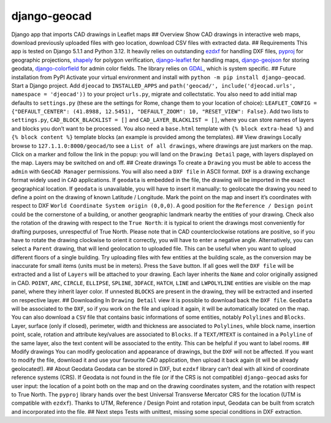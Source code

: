 django-geocad
=============

Django app that imports CAD drawings in Leaflet maps ## Overview Show
CAD drawings in interactive web maps, download previously uploaded files
with geo location, download CSV files with extracted data. ##
Requirements This app is tested on Django 5.1.1 and Python 3.12. It
heavily relies on outstanding `ezdxf <https://ezdxf.mozman.at/>`__ for
handling DXF files,
`pyproj <https://pyproj4.github.io/pyproj/stable/>`__ for geographic
projections,
`shapely <https://shapely.readthedocs.io/en/stable/manual.html>`__ for
polygon verification,
`django-leaflet <https://django-leaflet.readthedocs.io/en/latest/>`__
for handling maps,
`django-geojson <https://django-geojson.readthedocs.io/en/latest/>`__
for storing geodata,
`django-colorfield <https://github.com/fabiocaccamo/django-colorfield>`__
for admin color fields. The library relies on
`GDAL <https://gdal.org>`__, which is system specific. ## Future
installation from PyPI Activate your virtual environment and install
with ``python -m pip install django-geocad``. Start a Django project.
Add ``djeocad`` to ``INSTALLED_APPS`` and
``path('geocad/', include('djeocad.urls', namespace = 'djeocad'))`` to
your project ``urls.py``, migrate and collectstatic. You also need to
add initial map defaults to ``settings.py`` (these are the settings for
Rome, change them to your location of choice):
``LEAFLET_CONFIG = {"DEFAULT_CENTER": (41.8988, 12.5451), "DEFAULT_ZOOM": 10, "RESET_VIEW": False}``.
Add two lists to ``settings.py``, ``CAD_BLOCK_BLACKLIST = []`` and
``CAD_LAYER_BLACKLIST = []``, where you can store names of layers and
blocks you don’t want to be processed. You also need a ``base.html``
template with ``{% block extra-head %}`` and ``{% block content %}``
template blocks (an example is provided among the templates). ## View
drawings Locally browse to ``127.1.1.0:8000/geocad/``\ to see a
``List of all drawings``, where drawings are just markers on the map.
Click on a marker and follow the link in the popup: you will land on the
``Drawing Detail`` page, with layers displayed on the map. Layers may be
switched on and off. ## Create drawings To create a ``Drawing`` you must
be able to access the ``admin`` with ``GeoCAD Manager`` permissions. You
will also need a ``DXF file`` in ASCII format. ``DXF`` is a drawing
exchange format widely used in ``CAD`` applications. If ``geodata`` is
embedded in the file, the drawing will be imported in the exact
geographical location. If ``geodata`` is unavailable, you will have to
insert it manually: to geolocate the drawing you need to define a point
on the drawing of known Latitude / Longitude. Mark the point on the map
and insert it’s coordinates with respect to DXF
``World Coordinate System origin (0,0,0)``. A good position for the
``Reference / Design point`` could be the cornerstone of a building, or
another geographic landmark nearby the entities of your drawing. Check
also the rotation of the drawing with respect to the ``True North``: it
is typical to orient the drawings most conveniently for drafting
purposes, unrespectful of True North. Please note that in CAD
counterclockwise rotations are positive, so if you have to rotate the
drawing clockwise to orient it correctly, you will have to enter a
negative angle. Alternatively, you can select a ``Parent`` drawing, that
will lend geolocation to uploaded file. This can be useful when you want
to upload different floors of a single building. Try uploading files
with few entities at the building scale, as the conversion may be
inaccurate for small items (units must be in meters). Press the ``Save``
button. If all goes well the ``DXF file`` will be extracted and a list
of ``Layers`` will be attached to your drawing. Each layer inherits the
``Name`` and color originally assigned in CAD. ``POINT``, ``ARC``,
``CIRCLE``, ``ELLIPSE``, ``SPLINE``, ``3DFACE``, ``HATCH``, ``LINE`` and
``LWPOLYLINE`` entities are visible on the map panel, where they inherit
layer color. If unnested ``BLOCKS`` are present in the drawing, they
will be extracted and inserted on respective layer. ## Downloading In
``Drawing Detail`` view it is possible to download back the
``DXF file``. ``GeoData`` will be associated to the ``DXF``, so if you
work on the file and upload it again, it will be automatically located
on the map. You can also download a ``CSV`` file that contains basic
informations of some entities, notably ``Polylines`` and ``Blocks``.
Layer, surface (only if closed), perimeter, width and thickness are
associated to ``Polylines``, while block name, insertion point, scale,
rotation and attribute key/values are associated to ``Blocks``. If a
``TEXT/MTEXT`` is contained in a ``Polyline`` of the same layer, also
the text content will be associated to the entity. This can be helpful
if you want to label rooms. ## Modify drawings You can modify
geolocation and appearance of drawings, but the ``DXF`` will not be
affected. If you want to modify the file, download it and use your
favourite CAD application, then upload it back again (it will be already
geolocated!). ## About Geodata Geodata can be stored in DXF, but
``ezdxf`` library can’t deal with all kind of coordinate reference
systems (CRS). If Geodata is not found in the file (or if the CRS is not
compatible) ``django-geocad`` asks for user input: the location of a
point both on the map and on the drawing coordinates system, and the
rotation with respect to True North. The ``pyproj`` library hands over
the best Universal Transverse Mercator CRS for the location (UTM is
compatible with ``ezdxf``). Thanks to UTM, Reference / Design Point and
rotation input, Geodata can be built from scratch and incorporated into
the file. ## Next steps Tests with unittest, missing some special
conditions in DXF extraction.

